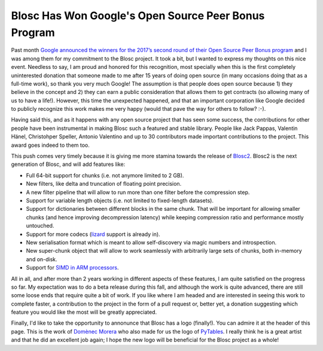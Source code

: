 .. title: Blosc Has Won Google's Open Source Peer Bonus Program
.. author: Francesc Alted
.. slug: prize-push-Blosc2
.. date: 2017-11-17 17:32:20 UTC
.. tags: Google, Prize, Blosc2
.. category:
.. link:
.. description:
.. type: text


Blosc Has Won Google's Open Source Peer Bonus Program
=====================================================

Past month `Google announced the winners for the 2017’s second round of their Open Source Peer Bonus program <https://opensource.googleblog.com/2017/10/more-open-source-peer-bonus-winners.html>`_ and I was among them for my commitment to the Blosc project.  It took a bit, but I wanted to express my thoughts on this nice event.  Needless to say, I am proud and honored for this recognition, most specially when this is the first completely uninterested donation that someone made to me after 15 years of doing open source (in many occasions doing that as a full-time work), so thank you very much Google!  The assumption is that people does open source because 1) they believe in the concept and 2) they can earn a public consideration that allows them to get contracts (so allowing many of us to have a life!).  However, this time the unexpected happened, and that an important corporation like Google decided to publicly recognize this work makes me very happy (would that pave the way for others to follow? :-).

Having said this, and as it happens with any open source project that has seen some success, the contributions for other people have been instrumental in making Blosc such a featured and stable library.  People like Jack Pappas, Valentin Hänel, Christohper Speller, Antonio Valentino and up to 30 contributors made important contributions to the project.  This award goes indeed to them too.

This push comes very timely because it is giving me more stamina towards the release of `Blosc2 <https://github.com/Blosc/c-blosc2>`_.  Blosc2 is the next generation of Blosc, and will add features like:

* Full 64-bit support for chunks (i.e. not anymore limited to 2 GB). 
* New filters, like delta and truncation of floating point precision.
* A new filter pipeline that will allow to run more than one filter before the compression step.
* Support for variable length objects (i.e. not limited to fixed-length datasets).
* Support for dictionaries between different blocks in the same chunk.  That will be important for allowing smaller chunks (and hence improving decompression latency) while keeping compression ratio and performance mostly untouched.
* Support for more codecs (`lizard <http://blosc.org/posts/new-lizard-codec/>`_ support is already in).
* New serialisation format which is meant to allow self-discovery via magic numbers and introspection.
* New super-chunk object that will allow to work seamlessly with arbitrarily large sets of chunks, both in-memory and on-disk.
* Support for `SIMD in ARM processors <http://blosc.org/posts/arm-is-becoming-a-first-class-citizen-for-blosc/>`_.

All in all, and after more than 2 years working in different aspects of these features, I am quite satisfied on the progress so far. My expectation was to do a beta release during this fall, and although the work is quite advanced, there are still some loose ends that require quite a bit of work.  If you like where I am headed and are interested in seeing this work to complete faster, a contribution to the project in the form of a pull request or, better yet, a donation suggesting which feature you would like the most will be greatly appreciated.

Finally, I'd like to take the opportunity to annonunce that Blosc has a logo (finally!). You can admire it at the header of this page.  This is the work of `Domènec Morera <http://domenec123.blogspot.com.es>`_ who also made for us the logo of `PyTables <http://www.pytables.org>`_.  I really think he is a great artist and that he did an excellent job again; I hope the new logo will be beneficial for the Blosc project as a whole!
